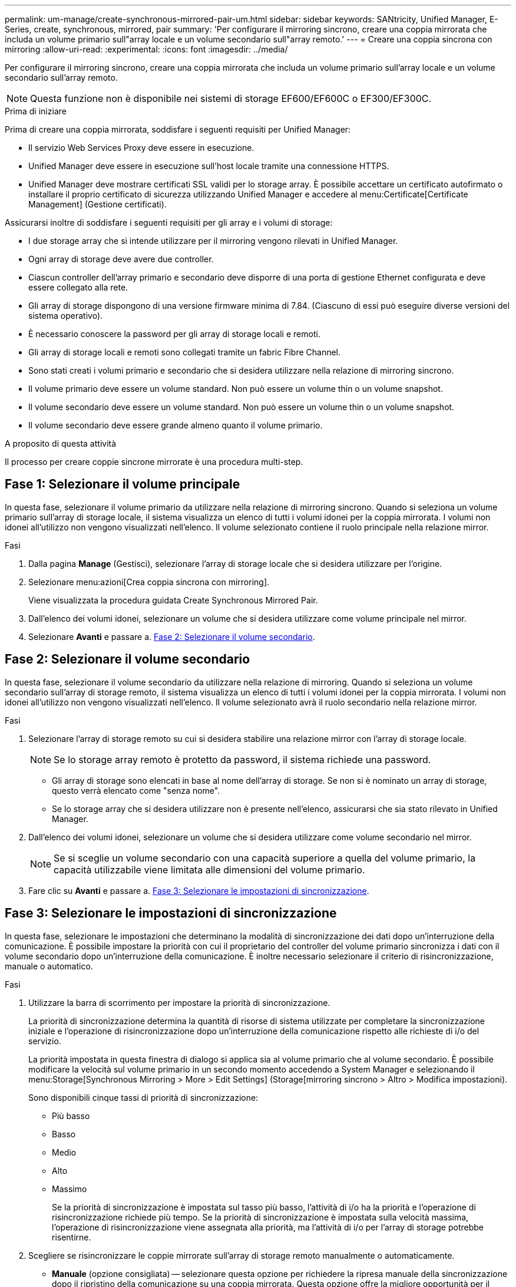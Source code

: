 ---
permalink: um-manage/create-synchronous-mirrored-pair-um.html 
sidebar: sidebar 
keywords: SANtricity, Unified Manager, E-Series, create, synchronous, mirrored, pair 
summary: 'Per configurare il mirroring sincrono, creare una coppia mirrorata che includa un volume primario sull"array locale e un volume secondario sull"array remoto.' 
---
= Creare una coppia sincrona con mirroring
:allow-uri-read: 
:experimental: 
:icons: font
:imagesdir: ../media/


[role="lead"]
Per configurare il mirroring sincrono, creare una coppia mirrorata che includa un volume primario sull'array locale e un volume secondario sull'array remoto.

[NOTE]
====
Questa funzione non è disponibile nei sistemi di storage EF600/EF600C o EF300/EF300C.

====
.Prima di iniziare
Prima di creare una coppia mirrorata, soddisfare i seguenti requisiti per Unified Manager:

* Il servizio Web Services Proxy deve essere in esecuzione.
* Unified Manager deve essere in esecuzione sull'host locale tramite una connessione HTTPS.
* Unified Manager deve mostrare certificati SSL validi per lo storage array. È possibile accettare un certificato autofirmato o installare il proprio certificato di sicurezza utilizzando Unified Manager e accedere al menu:Certificate[Certificate Management] (Gestione certificati).


Assicurarsi inoltre di soddisfare i seguenti requisiti per gli array e i volumi di storage:

* I due storage array che si intende utilizzare per il mirroring vengono rilevati in Unified Manager.
* Ogni array di storage deve avere due controller.
* Ciascun controller dell'array primario e secondario deve disporre di una porta di gestione Ethernet configurata e deve essere collegato alla rete.
* Gli array di storage dispongono di una versione firmware minima di 7.84. (Ciascuno di essi può eseguire diverse versioni del sistema operativo).
* È necessario conoscere la password per gli array di storage locali e remoti.
* Gli array di storage locali e remoti sono collegati tramite un fabric Fibre Channel.
* Sono stati creati i volumi primario e secondario che si desidera utilizzare nella relazione di mirroring sincrono.
* Il volume primario deve essere un volume standard. Non può essere un volume thin o un volume snapshot.
* Il volume secondario deve essere un volume standard. Non può essere un volume thin o un volume snapshot.
* Il volume secondario deve essere grande almeno quanto il volume primario.


.A proposito di questa attività
Il processo per creare coppie sincrone mirrorate è una procedura multi-step.



== Fase 1: Selezionare il volume principale

In questa fase, selezionare il volume primario da utilizzare nella relazione di mirroring sincrono. Quando si seleziona un volume primario sull'array di storage locale, il sistema visualizza un elenco di tutti i volumi idonei per la coppia mirrorata. I volumi non idonei all'utilizzo non vengono visualizzati nell'elenco. Il volume selezionato contiene il ruolo principale nella relazione mirror.

.Fasi
. Dalla pagina *Manage* (Gestisci), selezionare l'array di storage locale che si desidera utilizzare per l'origine.
. Selezionare menu:azioni[Crea coppia sincrona con mirroring].
+
Viene visualizzata la procedura guidata Create Synchronous Mirrored Pair.

. Dall'elenco dei volumi idonei, selezionare un volume che si desidera utilizzare come volume principale nel mirror.
. Selezionare *Avanti* e passare a. <<Fase 2: Selezionare il volume secondario>>.




== Fase 2: Selezionare il volume secondario

In questa fase, selezionare il volume secondario da utilizzare nella relazione di mirroring. Quando si seleziona un volume secondario sull'array di storage remoto, il sistema visualizza un elenco di tutti i volumi idonei per la coppia mirrorata. I volumi non idonei all'utilizzo non vengono visualizzati nell'elenco. Il volume selezionato avrà il ruolo secondario nella relazione mirror.

.Fasi
. Selezionare l'array di storage remoto su cui si desidera stabilire una relazione mirror con l'array di storage locale.
+
[NOTE]
====
Se lo storage array remoto è protetto da password, il sistema richiede una password.

====
+
** Gli array di storage sono elencati in base al nome dell'array di storage. Se non si è nominato un array di storage, questo verrà elencato come "senza nome".
** Se lo storage array che si desidera utilizzare non è presente nell'elenco, assicurarsi che sia stato rilevato in Unified Manager.


. Dall'elenco dei volumi idonei, selezionare un volume che si desidera utilizzare come volume secondario nel mirror.
+
[NOTE]
====
Se si sceglie un volume secondario con una capacità superiore a quella del volume primario, la capacità utilizzabile viene limitata alle dimensioni del volume primario.

====
. Fare clic su *Avanti* e passare a. <<Fase 3: Selezionare le impostazioni di sincronizzazione>>.




== Fase 3: Selezionare le impostazioni di sincronizzazione

In questa fase, selezionare le impostazioni che determinano la modalità di sincronizzazione dei dati dopo un'interruzione della comunicazione. È possibile impostare la priorità con cui il proprietario del controller del volume primario sincronizza i dati con il volume secondario dopo un'interruzione della comunicazione. È inoltre necessario selezionare il criterio di risincronizzazione, manuale o automatico.

.Fasi
. Utilizzare la barra di scorrimento per impostare la priorità di sincronizzazione.
+
La priorità di sincronizzazione determina la quantità di risorse di sistema utilizzate per completare la sincronizzazione iniziale e l'operazione di risincronizzazione dopo un'interruzione della comunicazione rispetto alle richieste di i/o del servizio.

+
La priorità impostata in questa finestra di dialogo si applica sia al volume primario che al volume secondario. È possibile modificare la velocità sul volume primario in un secondo momento accedendo a System Manager e selezionando il menu:Storage[Synchronous Mirroring > More > Edit Settings] (Storage[mirroring sincrono > Altro > Modifica impostazioni).

+
Sono disponibili cinque tassi di priorità di sincronizzazione:

+
** Più basso
** Basso
** Medio
** Alto
** Massimo
+
Se la priorità di sincronizzazione è impostata sul tasso più basso, l'attività di i/o ha la priorità e l'operazione di risincronizzazione richiede più tempo. Se la priorità di sincronizzazione è impostata sulla velocità massima, l'operazione di risincronizzazione viene assegnata alla priorità, ma l'attività di i/o per l'array di storage potrebbe risentirne.



. Scegliere se risincronizzare le coppie mirrorate sull'array di storage remoto manualmente o automaticamente.
+
** *Manuale* (opzione consigliata) -- selezionare questa opzione per richiedere la ripresa manuale della sincronizzazione dopo il ripristino della comunicazione su una coppia mirrorata. Questa opzione offre la migliore opportunità per il ripristino dei dati.
** *Automatico* -- selezionare questa opzione per avviare la risincronizzazione automaticamente dopo il ripristino della comunicazione su una coppia mirrorata.
+
Per riprendere manualmente la sincronizzazione, accedere a System Manager e selezionare menu:Storage[Synchronous Mirroring], evidenziare la coppia mirrorata nella tabella e selezionare *Resume* sotto *More*.



. Fare clic su *fine* per completare la sequenza di mirroring sincrono.


.Risultati
Una volta attivato il mirroring, il sistema esegue le seguenti operazioni:

* Avvia la sincronizzazione iniziale tra lo storage array locale e lo storage array remoto.
* Imposta la priorità di sincronizzazione e il criterio di risincronizzazione.
* Riserva la porta con il numero più alto dell'HIC del controller per la trasmissione dei dati mirror.
+
Le richieste di i/o ricevute su questa porta vengono accettate solo dal proprietario del controller preferito remoto del volume secondario nella coppia mirrorata. (Sono consentite prenotazioni sul volume primario).

* Crea due volumi di capacità riservata, uno per ciascun controller, che vengono utilizzati per la registrazione delle informazioni di scrittura per il ripristino da ripristini del controller e altre interruzioni temporanee.
+
La capacità di ciascun volume è di 128 MiB. Tuttavia, se i volumi sono collocati in un pool, 4 GiB saranno riservati per ogni volume.



.Al termine
Accedere a System Manager e selezionare menu:Home[View Operations in Progress] (Visualizza operazioni in corso) per visualizzare l'avanzamento dell'operazione di mirroring sincrono. Questa operazione può essere lunga e può influire sulle prestazioni del sistema.
